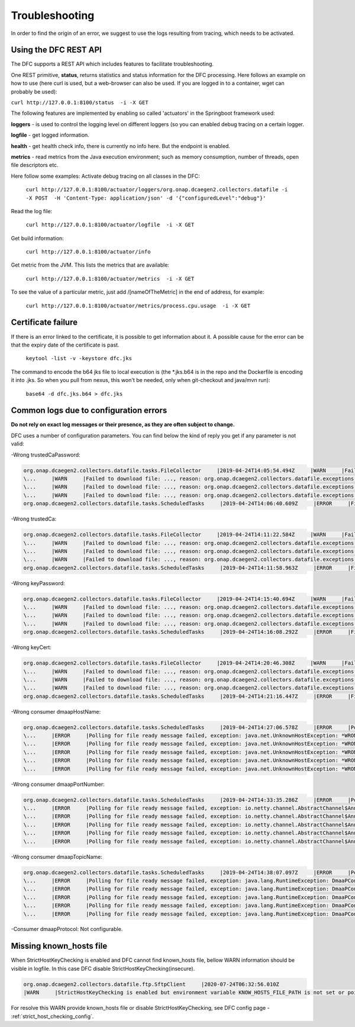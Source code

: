 .. This work is licensed under a Creative Commons Attribution 4.0 International License.
.. http://creativecommons.org/licenses/by/4.0

Troubleshooting
===============

In order to find the origin of an error, we suggest to use the logs resulting from tracing, which needs to be activated.

Using the DFC REST API
""""""""""""""""""""""
The DFC supports a REST API which includes features to facilitate troubleshooting.

One REST primitive, **status**, returns statistics and status information for the DFC processing.
Here follows an example on how to use (here curl is used, but a web-browser can also be used. If you are
logged in to a container, wget can probably be used):

``curl http://127.0.0.1:8100/status  -i -X GET``

The following features are implemented by enabling so called 'actuators' in the Springboot framework used:

**loggers** - is used to control the logging level on different loggers (so you can enabled debug tracing on a certain
logger.

**logfile** - get logged information.

**health** - get health check info, there is currently no info here. But the endpoint is enabled.

**metrics** - read metrics from the Java execution environment; such as memory consumption, number of threads, open file
descriptors etc.

Here follow some examples:
Activate debug tracing on all classes in the DFC:

    ``curl http://127.0.0.1:8100/actuator/loggers/org.onap.dcaegen2.collectors.datafile -i -X POST  -H 'Content-Type:
    application/json' -d '{"configuredLevel":"debug"}'``

Read the log file:

    ``curl http://127.0.0.1:8100/actuator/logfile  -i -X GET``

Get build information:

    ``curl http://127.0.0.1:8100/actuator/info``

Get metric from the JVM. This lists the metrics that are available:

    ``curl http://127.0.0.1:8100/actuator/metrics  -i -X GET``

To see the value of a particular metric, just add \/[nameOfTheMetric] in the end of address, for example:

    ``curl http://127.0.0.1:8100/actuator/metrics/process.cpu.usage  -i -X GET``


Certificate failure
"""""""""""""""""""

If there is an error linked to the certificate, it is possible to get information about it. A possible cause for the
error can be that the expiry date of the certificate is past.

    ``keytool -list -v -keystore dfc.jks``

The command to encode the b64 jks file to local execution is (the \*.jks.b64 is in the repo and the Dockerfile is
encoding it into .jks. So when you pull from nexus, this won't be needed, only when git-checkout and java/mvn run):

    ``base64 -d dfc.jks.b64 > dfc.jks``


Common logs due to configuration errors
"""""""""""""""""""""""""""""""""""""""

**Do not rely on exact log messages or their presence, as they are often subject to change.**



.. **Missing configuration on Consul**

.. "Exception during getting configuration from CONSUL/CONFIG_BINDING_SERVICE"


DFC uses a number of configuration parameters. You can find below the kind of reply you get if any parameter is not valid:


-Wrong trustedCaPassword:

.. code-block:: json

    org.onap.dcaegen2.collectors.datafile.tasks.FileCollector     |2019-04-24T14:05:54.494Z     |WARN     |Failed to download file: PNF0 A20000626.2315+0200-2330+0200_PNF0-0-1MB.tar.gz, reason: org.onap.dcaegen2.collectors.datafile.exceptions.DatafileTaskException: Could not open connection: java.io.IOException: Keystore was tampered with, or password was incorrect     |RequestID=A20000626.2315+0200-2330+0200_PNF0-0-1MB.tar.gz     |     |     |FileCollectorWorker-2     |
    \...     |WARN     |Failed to download file: ..., reason: org.onap.dcaegen2.collectors.datafile.exceptions.DatafileTaskException: Could not open connection: java.io.IOException: Keystore was tampered with, or password was incorrect     ...
    \...     |WARN     |Failed to download file: ..., reason: org.onap.dcaegen2.collectors.datafile.exceptions.DatafileTaskException: Could not open connection: java.io.IOException: Keystore was tampered with, or password was incorrect     ...
    \...     |WARN     |Failed to download file: ..., reason: org.onap.dcaegen2.collectors.datafile.exceptions.DatafileTaskException: Could not open connection: java.io.IOException: Keystore was tampered with, or password was incorrect     ...
    org.onap.dcaegen2.collectors.datafile.tasks.ScheduledTasks     |2019-04-24T14:06:40.609Z     |ERROR     |File fetching failed, fileData


-Wrong trustedCa:

.. code-block:: json

    org.onap.dcaegen2.collectors.datafile.tasks.FileCollector     |2019-04-24T14:11:22.584Z     |WARN     |Failed to download file: PNF0 A20000626.2315+0200-2330+0200_PNF0-0-1MB.tar.gz, reason: org.onap.dcaegen2.collectors.datafile.exceptions.DatafileTaskException: Could not open connection: java.io.FileNotFoundException: **WRONGconfig/ftp.jks**     |RequestID=A20000626.2315+0200-2330+0200_PNF0-0-1MB.tar.gz     |     |     |FileCollectorWorker-2     |
    \...     |WARN     |Failed to download file: ..., reason: org.onap.dcaegen2.collectors.datafile.exceptions.DatafileTaskException: Could not open connection: java.io.FileNotFoundException: WRONGconfig/ftp.jks     ...
    \...     |WARN     |Failed to download file: ..., reason: org.onap.dcaegen2.collectors.datafile.exceptions.DatafileTaskException: Could not open connection: java.io.FileNotFoundException: WRONGconfig/ftp.jks     ...
    \...     |WARN     |Failed to download file: ..., reason: org.onap.dcaegen2.collectors.datafile.exceptions.DatafileTaskException: Could not open connection: java.io.FileNotFoundException: WRONGconfig/ftp.jks     ...
    org.onap.dcaegen2.collectors.datafile.tasks.ScheduledTasks     |2019-04-24T14:11:58.963Z     |ERROR     |File fetching failed, fileData

-Wrong keyPassword:

.. code-block:: json

    org.onap.dcaegen2.collectors.datafile.tasks.FileCollector     |2019-04-24T14:15:40.694Z     |WARN     |Failed to download file: PNF0 A20000626.2315+0200-2330+0200_PNF0-0-1MB.tar.gz, reason: org.onap.dcaegen2.collectors.datafile.exceptions.DatafileTaskException: Could not open connection: java.io.IOException: Keystore was tampered with, or password was incorrect     |RequestID=A20000626.2315+0200-2330+0200_PNF0-0-1MB.tar.gz     |     |     |FileCollectorWorker-2     |
    \...     |WARN     |Failed to download file: ..., reason: org.onap.dcaegen2.collectors.datafile.exceptions.DatafileTaskException: Could not open connection: java.io.IOException: Keystore was tampered with, or password was incorrect     ...
    \...     |WARN     |Failed to download file: ..., reason: org.onap.dcaegen2.collectors.datafile.exceptions.DatafileTaskException: Could not open connection: java.io.IOException: Keystore was tampered with, or password was incorrect     ...
    \...     |WARN     |Failed to download file: ..., reason: org.onap.dcaegen2.collectors.datafile.exceptions.DatafileTaskException: Could not open connection: java.io.IOException: Keystore was tampered with, or password was incorrect     ...
    org.onap.dcaegen2.collectors.datafile.tasks.ScheduledTasks     |2019-04-24T14:16:08.292Z     |ERROR     |File fetching failed, fileData

-Wrong keyCert:

.. code-block:: json

    org.onap.dcaegen2.collectors.datafile.tasks.FileCollector     |2019-04-24T14:20:46.308Z     |WARN     |Failed to download file: PNF0 A20000626.2315+0200-2330+0200_PNF0-0-1MB.tar.gz, reason: org.onap.dcaegen2.collectors.datafile.exceptions.DatafileTaskException: Could not open connection: java.io.FileNotFoundException: **WRONGconfig/dfc.jks (No such file or directory)**     |RequestID=A20000626.2315+0200-2330+0200_PNF0-0-1MB.tar.gz     |     |     |FileCollectorWorker-2     |
    \...     |WARN     |Failed to download file: ..., reason: org.onap.dcaegen2.collectors.datafile.exceptions.DatafileTaskException: Could not open connection: java.io.FileNotFoundException: WRONGconfig/dfc.jks (No such file or directory)     ...
    \...     |WARN     |Failed to download file: ..., reason: org.onap.dcaegen2.collectors.datafile.exceptions.DatafileTaskException: Could not open connection: java.io.FileNotFoundException: WRONGconfig/dfc.jks (No such file or directory)     ...
    \...     |WARN     |Failed to download file: ..., reason: org.onap.dcaegen2.collectors.datafile.exceptions.DatafileTaskException: Could not open connection: java.io.FileNotFoundException: WRONGconfig/dfc.jks (No such file or directory)     ...
    org.onap.dcaegen2.collectors.datafile.tasks.ScheduledTasks     |2019-04-24T14:21:16.447Z     |ERROR     |File fetching failed, fileData

-Wrong consumer dmaapHostName:

.. code-block:: json

    org.onap.dcaegen2.collectors.datafile.tasks.ScheduledTasks     |2019-04-24T14:27:06.578Z     |ERROR     |Polling for file ready message failed, exception: java.net.UnknownHostException: **WRONGlocalhost**: Try again, config: DmaapConsumerConfiguration{consumerId=C12, consumerGroup=OpenDcae-c12, timeoutMs=-1, messageLimit=1, **dmaapHostName=WRONGlocalhost**, dmaapPortNumber=2222, dmaapTopicName=/events/unauthenticated.VES_NOTIFICATION_OUTPUT, dmaapProtocol=http, dmaapUserName=, dmaapUserPassword=, dmaapContentType=application/json, trustStorePath=change it, trustStorePasswordPath=change it, keyStorePath=change it, keyStorePasswordPath=change it, enableDmaapCertAuth=false}     |RequestID=90fe7450-0bc2-4bf6-a2f0-2aeef6f196ae     |     |     |reactor-http-epoll-3     |
    \...     |ERROR     |Polling for file ready message failed, exception: java.net.UnknownHostException: *WRONGlocalhost*, config: DmaapConsumerConfiguration{..., dmaapHostName=*WRONGlocalhost*, ...}     ...
    \...     |ERROR     |Polling for file ready message failed, exception: java.net.UnknownHostException: *WRONGlocalhost*: Try again, config: DmaapConsumerConfiguration{..., dmaapHostName=*WRONGlocalhost*, ...}     ...
    \...     |ERROR     |Polling for file ready message failed, exception: java.net.UnknownHostException: *WRONGlocalhost*: Try again, config: DmaapConsumerConfiguration{..., dmaapHostName=*WRONGlocalhost*, ...}     ...
    \...     |ERROR     |Polling for file ready message failed, exception: java.net.UnknownHostException: *WRONGlocalhost*: Try again, config: DmaapConsumerConfiguration{..., dmaapHostName=*WRONGlocalhost*, ...}     ...
    \...     |ERROR     |Polling for file ready message failed, exception: java.net.UnknownHostException: *WRONGlocalhost*: Try again, config: DmaapConsumerConfiguration{..., dmaapHostName=*WRONGlocalhost*, ...}     ...

-Wrong consumer dmaapPortNumber:

.. code-block:: json

    org.onap.dcaegen2.collectors.datafile.tasks.ScheduledTasks     |2019-04-24T14:33:35.286Z     |ERROR     |Polling for file ready message failed, exception: io.netty.channel.AbstractChannel$AnnotatedConnectException: syscall:getsockopt(..) failed: Connection refused: localhost/127.0.0.1:**WRONGport**, config: DmaapConsumerConfiguration{consumerId=C12, consumerGroup=OpenDcae-c12, timeoutMs=-1, messageLimit=1, dmaapHostName=localhost, **dmaapPortNumber=WRONGport**, dmaapTopicName=/events/unauthenticated.VES_NOTIFICATION_OUTPUT, dmaapProtocol=http, dmaapUserName=, dmaapUserPassword=, dmaapContentType=application/json, trustStorePath=change it, trustStorePasswordPath=change it, keyStorePath=change it, keyStorePasswordPath=change it, enableDmaapCertAuth=false}     |RequestID=b57c68fe-84bf-442f-accd-ea821a5a321f     |     |     |reactor-http-epoll-3     |
    \...     |ERROR     |Polling for file ready message failed, exception: io.netty.channel.AbstractChannel$AnnotatedConnectException: syscall:getsockopt(..) failed: Connection refused: localhost/127.0.0.1:*WRONGport*, config: DmaapConsumerConfiguration{..., dmaapPortNumber=*WRONGport*, ...}     ...
    \...     |ERROR     |Polling for file ready message failed, exception: io.netty.channel.AbstractChannel$AnnotatedConnectException: syscall:getsockopt(..) failed: Connection refused: localhost/127.0.0.1:*WRONGport*, config: DmaapConsumerConfiguration{..., dmaapPortNumber=*WRONGport*, ...}     ...
    \...     |ERROR     |Polling for file ready message failed, exception: io.netty.channel.AbstractChannel$AnnotatedConnectException: syscall:getsockopt(..) failed: Connection refused: localhost/127.0.0.1:*WRONGport*, config: DmaapConsumerConfiguration{..., dmaapPortNumber=*WRONGport*, ...}     ...
    \...     |ERROR     |Polling for file ready message failed, exception: io.netty.channel.AbstractChannel$AnnotatedConnectException: syscall:getsockopt(..) failed: Connection refused: localhost/127.0.0.1:*WRONGport*, config: DmaapConsumerConfiguration{..., dmaapPortNumber=*WRONGport*, ...}     ...
    \...     |ERROR     |Polling for file ready message failed, exception: io.netty.channel.AbstractChannel$AnnotatedConnectException: syscall:getsockopt(..) failed: Connection refused: localhost/127.0.0.1:*WRONGport*, config: DmaapConsumerConfiguration{..., dmaapPortNumber=*WRONGport*, ...}     ...

-Wrong consumer dmaapTopicName:

.. code-block:: json

    org.onap.dcaegen2.collectors.datafile.tasks.ScheduledTasks     |2019-04-24T14:38:07.097Z     |ERROR     |Polling for file ready message failed, exception: java.lang.RuntimeException: DmaaPConsumer HTTP 404 NOT_FOUND, config: DmaapConsumerConfiguration{consumerId=C12, consumerGroup=OpenDcae-c12, timeoutMs=-1, messageLimit=1, dmaapHostName=localhost, dmaapPortNumber=2222, **dmaapTopicName=/events/unauthenticated.VES_NOTIFICATION_OUTPUTWRONG**, dmaapProtocol=http, dmaapUserName=, dmaapUserPassword=, dmaapContentType=application/json, trustStorePath=change it, trustStorePasswordPath=change it, keyStorePath=change it, keyStorePasswordPath=change it, enableDmaapCertAuth=false}     |RequestID=8bd71bac-68af-494b-9518-3ab4478371cf     |     |     |reactor-http-epoll-4     |
    \...     |ERROR     |Polling for file ready message failed, exception: java.lang.RuntimeException: DmaaPConsumer HTTP 404 NOT_FOUND, config: DmaapConsumerConfiguration{..., dmaapTopicName=*/events/unauthenticated.VES_NOTIFICATION_OUTPUTWRONG*, ...}     ...
    \...     |ERROR     |Polling for file ready message failed, exception: java.lang.RuntimeException: DmaaPConsumer HTTP 404 NOT_FOUND, config: DmaapConsumerConfiguration{..., dmaapTopicName=*/events/unauthenticated.VES_NOTIFICATION_OUTPUTWRONG*, ...}     ...
    \...     |ERROR     |Polling for file ready message failed, exception: java.lang.RuntimeException: DmaaPConsumer HTTP 404 NOT_FOUND, config: DmaapConsumerConfiguration{..., dmaapTopicName=*/events/unauthenticated.VES_NOTIFICATION_OUTPUTWRONG*, ...}     ...
    \...     |ERROR     |Polling for file ready message failed, exception: java.lang.RuntimeException: DmaaPConsumer HTTP 404 NOT_FOUND, config: DmaapConsumerConfiguration{..., dmaapTopicName=*/events/unauthenticated.VES_NOTIFICATION_OUTPUTWRONG*, ...}     ...
    \...     |ERROR     |Polling for file ready message failed, exception: java.lang.RuntimeException: DmaaPConsumer HTTP 404 NOT_FOUND, config: DmaapConsumerConfiguration{..., dmaapTopicName=*/events/unauthenticated.VES_NOTIFICATION_OUTPUTWRONG*, ...}     ...

-Consumer dmaapProtocol:
Not configurable.

Missing known_hosts file
""""""""""""""""""""""""
When StrictHostKeyChecking is enabled and DFC cannot find known_hosts file, bellow WARN information should be visible in logfile. In this case DFC disable StrictHostKeyChecking(insecure). 

.. code-block:: bash

    org.onap.dcaegen2.collectors.datafile.ftp.SftpClient     |2020-07-24T06:32:56.010Z     
    |WARN     |StrictHostKeyChecking is enabled but environment variable KNOW_HOSTS_FILE_PATH is not set or points to not existing file [/home/datafile/.ssh/known_hosts]  -->  falling back to StrictHostKeyChecking='no'.  

For resolve this WARN provide known_hosts file or disable StrictHostKeyChecking, see DFC config page - :ref:`strict_host_checking_config`.